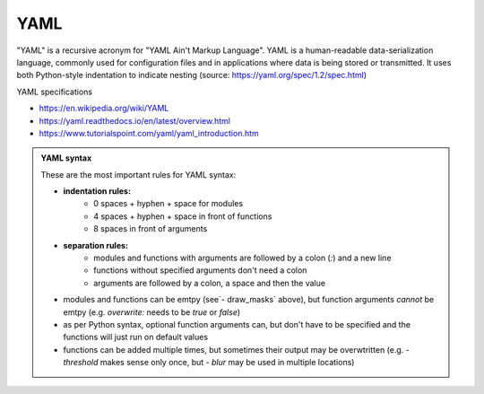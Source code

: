 YAML
----

"YAML" is a recursive acronym for "YAML Ain't Markup Language". YAML is a human-readable data-serialization language, commonly used for configuration files and in applications where data is being stored or transmitted. It uses both Python-style indentation to indicate nesting (source: https://yaml.org/spec/1.2/spec.html)

YAML specifications

- https://en.wikipedia.org/wiki/YAML
- https://yaml.readthedocs.io/en/latest/overview.html
- https://www.tutorialspoint.com/yaml/yaml_introduction.htm

.. admonition:: YAML syntax
	:class: note

	These are the most important rules for YAML syntax:

	- **indentation rules:**
		- 0 spaces + hyphen + space for modules
		- 4 spaces + hyphen + space in front of functions
		- 8 spaces in front of arguments
	- **separation rules:**
		- modules and functions with arguments are followed by a colon (`:`) and a new line
		- functions without specified arguments don't need a colon
		- arguments are followed by a colon, a space and then the value
	- modules and functions can be emtpy (see`- draw_masks` above), but function arguments *cannot* be emtpy (e.g. `overwrite:` needs to be `true` or `false`)
	- as per Python syntax, optional function arguments can, but don't have to be specified and the functions will just run on default values
	- functions can be added multiple times, but sometimes their output may be overwtritten (e.g. `- threshold` makes sense only once, but `- blur` may be used in multiple locations)

